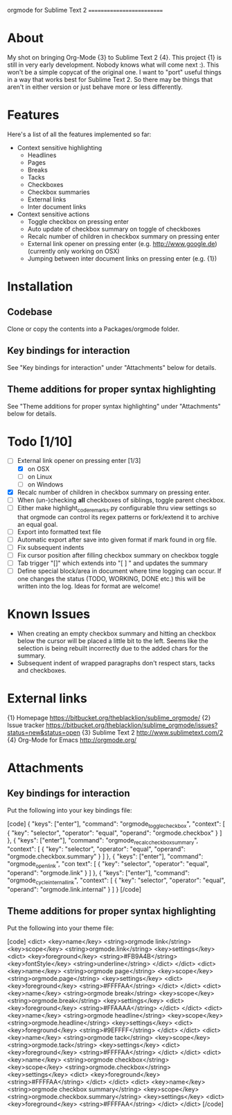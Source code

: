 
orgmode for Sublime Text 2
==========================

* About
  My shot on bringing Org-Mode {3} to Sublime Text 2 {4}. This project {1} is still in very early development. Nobody knows what will come next :). This won't be a simple copycat of the original one. I want to "port" useful things in a way that works best for Sublime Text 2. So there may be things that aren't in either version or just behave more or less differently.

* Features
  Here's a list of all the features implemented so far:

  - Context sensitive highlighting
    - Headlines
    - Pages
    - Breaks
    - Tacks
    - Checkboxes
    - Checkbox summaries
    - External links
    - Inter document links
  - Context sensitive actions
    - Toggle checkbox on pressing enter
    - Auto update of checkbox summary on toggle of checkboxes
    - Recalc number of children in checkbox summary on pressing enter
    - External link opener on pressing enter (e.g. [[http://www.google.de]])
      (currently only working on OSX)
    - Jumping between inter document links on pressing enter (e.g. {1})

* Installation

** Codebase
   Clone or copy the contents into a Packages/orgmode folder.

** Key bindings for interaction
   See "Key bindings for interaction" under "Attachments" below for details.

** Theme additions for proper syntax highlighting
   See "Theme additions for proper syntax highlighting" under "Attachments" below for details.

* Todo [1/10]
  - [ ] External link opener on pressing enter [1/3]
    - [X] on OSX
    - [ ] on Linux
    - [ ] on Windows
  - [X] Recalc number of children in checkbox summary on pressing enter.
  - [ ] When (un-)checking *all* checkboxes of siblings, toggle parent checkbox.
  - [ ] Either make highlight_code_remarks.py configurable thru view settings so that orgmode can control its regex patterns or fork/extend it to archive an equal goal.
  - [ ] Export into formatted text file
  - [ ] Automatic export after save into given format if mark found in org file.
  - [ ] Fix subsequent indents
  - [ ] Fix cursor position after filling checkbox summary on checkbox toggle
  - [ ] Tab trigger "[]" which extends into "[ ] " and updates the summary
  - [ ] Define special block/area in document where time logging can occur. If one changes the status (TODO, WORKING, DONE etc.) this will be written into the log. Ideas for format are welcome!

* Known Issues
  - When creating an empty checkbox summary and hitting an checkbox below the cursor will be placed a little bit to the left. Seems like the selection is being rebuilt incorrectly due to the added chars for the summary.
  - Subsequent indent of wrapped paragraphs don't respect stars, tacks and checkboxes.
  
* External links
  {1} Homepage [[https://bitbucket.org/theblacklion/sublime_orgmode/]]
  {2} Issue tracker [[https://bitbucket.org/theblacklion/sublime_orgmode/issues?status=new&status=open]]
  {3} Sublime Text 2 [[http://www.sublimetext.com/2]]
  {4} Org-Mode for Emacs [[http://orgmode.org/]]

* Attachments

** Key bindings for interaction
   Put the following into your key bindings file:

   [code]
   { "keys": ["enter"], "command": "orgmode_toggle_checkbox", "context":
     [
       { "key": "selector", "operator": "equal", "operand": "orgmode.checkbox" }
     ]
   },
   { "keys": ["enter"], "command": "orgmode_recalc_checkbox_summary", "context":
     [
       { "key": "selector", "operator": "equal", "operand":  "orgmode.checkbox.summary" }
     ]
   },
   {  "keys": ["enter"], "command": "orgmode_open_link", "con text":
      [
         { "key": "selector", "operator": "equal", "operand":  "orgmode.link" }
      ]
   },
   {  "keys": ["enter"], "command": "orgmode_cycle_internal_link", "context":
      [
         { "key": "selector", "operator": "equal", "operand":  "orgmode.link.internal" }
     ]
   }
   [/code]

** Theme additions for proper syntax highlighting
   Put the following into your theme file:

   [code]
   <dict>
       <key>name</key>
       <string>orgmode link</string>
       <key>scope</key>
       <string>orgmode.link</string>
       <key>settings</key>
       <dict>
         <key>foreground</key>
         <string>#FB9A4B</string>
         <key>fontStyle</key>
         <string>underline</string>
      </dict>
   </dict>
   <dict>
       <key>name</key>
       <string>orgmode page</string>
       <key>scope</key>
       <string>orgmode.page</string>
       <key>settings</key>
       <dict>
         <key>foreground</key>
         <string>#FFFFAA</string>
      </dict>
   </dict>
   <dict>
       <key>name</key>
       <string>orgmode break</string>
       <key>scope</key>
       <string>orgmode.break</string>
       <key>settings</key>
       <dict>
         <key>foreground</key>
         <string>#FFAAAA</string>
      </dict>
   </dict>
   <dict>
       <key>name</key>
       <string>orgmode headline</string>
       <key>scope</key>
       <string>orgmode.headline</string>
       <key>settings</key>
       <dict>
         <key>foreground</key>
         <string>#9EFFFF</string>
      </dict>
   </dict>
   <dict>
       <key>name</key>
       <string>orgmode tack</string>
       <key>scope</key>
       <string>orgmode.tack</string>
       <key>settings</key>
       <dict>
         <key>foreground</key>
         <string>#FFFFAA</string>
      </dict>
   </dict>
   <dict>
       <key>name</key>
       <string>orgmode checkbox</string>
       <key>scope</key>
       <string>orgmode.checkbox</string>
       <key>settings</key>
       <dict>
         <key>foreground</key>
         <string>#FFFFAA</string>
      </dict>
   </dict>
   <dict>
       <key>name</key>
       <string>orgmode checkbox summary</string>
       <key>scope</key>
       <string>orgmode.checkbox.summary</string>
       <key>settings</key>
       <dict>
         <key>foreground</key>
         <string>#FFFFAA</string>
      </dict>
   </dict>
   [/code]
